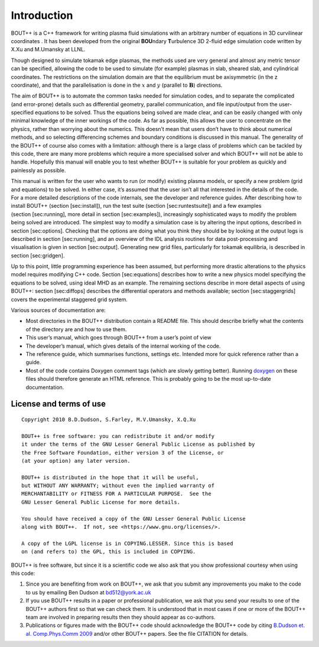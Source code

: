 .. _sec-userguide:

Introduction
============

BOUT++ is a C++ framework for writing plasma fluid simulations with an
arbitrary number of equations in 3D curvilinear coordinates . It has
been developed from the original **BOU**\ ndary **T**\ urbulence 3D
2-fluid edge simulation code written by X.Xu and M.Umansky at LLNL.

Though designed to simulate tokamak edge plasmas, the methods used are
very general and almost any metric tensor can be specified, allowing the
code to be used to simulate (for example) plasmas in slab, sheared slab,
and cylindrical coordinates. The restrictions on the simulation domain
are that the equilibrium must be axisymmetric (in the z coordinate), and
that the parallelisation is done in the :math:`x` and :math:`y`
(parallel to :math:`\mathbf{B}`) directions.

The aim of BOUT++ is to automate the common tasks needed for simulation
codes, and to separate the complicated (and error-prone) details such as
differential geometry, parallel communication, and file input/output
from the user-specified equations to be solved. Thus the equations being
solved are made clear, and can be easily changed with only minimal
knowledge of the inner workings of the code. As far as possible, this
allows the user to concentrate on the physics, rather than worrying
about the numerics. This doesn’t mean that users don’t have to think
about numerical methods, and so selecting differencing schemes and
boundary conditions is discussed in this manual. The generality of the
BOUT++ of course also comes with a limitation: although there is a large
class of problems which can be tackled by this code, there are many more
problems which require a more specialised solver and which BOUT++ will
not be able to handle. Hopefully this manual will enable you to test
whether BOUT++ is suitable for your problem as quickly and painlessly as
possible.

This manual is written for the user who wants to run (or modify)
existing plasma models, or specify a new problem (grid and equations) to
be solved. In either case, it’s assumed that the user isn’t all that
interested in the details of the code. For a more detailed descriptions
of the code internals, see the developer and reference guides. After
describing how to install BOUT++ (section [sec:install]), run the test
suite (section [sec:runtestsuite]) and a few examples
(section [sec:running], more detail in section [sec:examples]),
increasingly sophisticated ways to modify the problem being solved are
introduced. The simplest way to modify a simulation case is by altering
the input options, described in section [sec:options]. Checking that the
options are doing what you think they should be by looking at the output
logs is described in section [sec:running], and an overview of the IDL
analysis routines for data post-processing and visualisation is given in
section [sec:output]. Generating new grid files, particularly for
tokamak equilibria, is described in section [sec:gridgen].

Up to this point, little programming experience has been assumed, but
performing more drastic alterations to the physics model requires
modifying C++ code. Section [sec:equations] describes how to write a new
physics model specifying the equations to be solved, using ideal MHD as
an example. The remaining sections describe in more detail aspects of
using BOUT++: section [sec:diffops] describes the differential operators
and methods available; section [sec:staggergrids] covers the
experimental staggered grid system.

Various sources of documentation are:

-  Most directories in the BOUT++ distribution contain a README file.
   This should describe briefly what the contents of the directory are
   and how to use them.

-  This user’s manual, which goes through BOUT++ from a user’s point of
   view

-  The developer’s manual, which gives details of the internal working
   of the code.

-  The reference guide, which summarises functions, settings etc.
   Intended more for quick reference rather than a guide.

- Most of the code contains Doxygen comment tags (which are slowly
  getting better). Running `doxygen <www.doxygen.org>`_ on these files
  should therefore generate an HTML reference. This is probably going
  to be the most up-to-date documentation.

License and terms of use
------------------------

::

    Copyright 2010 B.D.Dudson, S.Farley, M.V.Umansky, X.Q.Xu

    BOUT++ is free software: you can redistribute it and/or modify
    it under the terms of the GNU Lesser General Public License as published by
    the Free Software Foundation, either version 3 of the License, or
    (at your option) any later version.

    BOUT++ is distributed in the hope that it will be useful,
    but WITHOUT ANY WARRANTY; without even the implied warranty of
    MERCHANTABILITY or FITNESS FOR A PARTICULAR PURPOSE.  See the
    GNU Lesser General Public License for more details.

    You should have received a copy of the GNU Lesser General Public License
    along with BOUT++.  If not, see <https://www.gnu.org/licenses/>.

    A copy of the LGPL license is in COPYING.LESSER. Since this is based
    on (and refers to) the GPL, this is included in COPYING.

BOUT++ is free software, but since it is a scientific code we also ask
that you show professional courtesy when using this code:

#. Since you are benefiting from work on BOUT++, we ask that you submit
   any improvements you make to the code to us by emailing Ben Dudson at
   bd512@york.ac.uk

#. If you use BOUT++ results in a paper or professional publication, we
   ask that you send your results to one of the BOUT++ authors first so
   that we can check them. It is understood that in most cases if one or
   more of the BOUT++ team are involved in preparing results then they
   should appear as co-authors.

#. Publications or figures made with the BOUT++ code should
   acknowledge the BOUT++ code by citing `B.Dudson
   et. al. Comp.Phys.Comm 2009`_ and/or other BOUT++ papers. See the
   file CITATION for details.

..
   .. toctree::
      :maxdepth: 1

      overview
      getting_started
      advanced_install
      running_bout
      makefiles
      output_and_post
      bout_options
      variable_init
      time_integration
      boundary_options
      iterating
      input_grids
      laplacian
      fluid_equations
      fluid_equations_2
      object_orientated_interface
      differential_operators
      staggered_grids
      advanced_methods
      eigenvalue_solver
      testing
      notes
      machine_install
      aix
      bout_functions_for_physics
      idl
      python
      fourier_transform_derivatives
      examples


.. _B.Dudson et. al. Comp.Phys.Comm 2009: https://www.sciencedirect.com/science/article/B6TJ5-4VTCM95-3/2/ed200cd23916d02f86fda4ce6887d798

